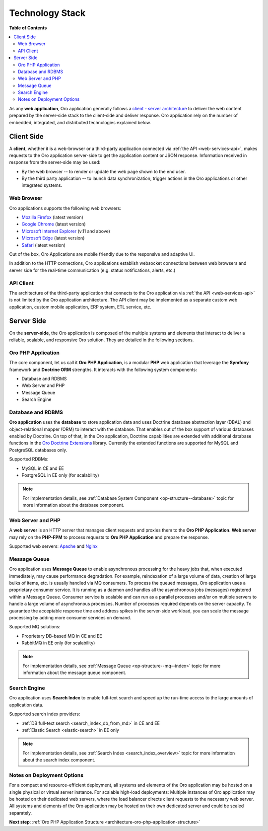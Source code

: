 .. _architecture-overview--tech-stack:

.. begin_tech_stack

Technology Stack
~~~~~~~~~~~~~~~~

**Table of Contents**

.. contents:: :local:

As any **web application**, Oro application generally follows a `client - server architecture <https://en.wikipedia.org/wiki/Client%E2%80%93server_model>`_ to deliver the web content prepared by the server-side stack to the client-side and deliver response. Oro application rely on the number of embedded, integrated, and distributed technologies explained below.

Client Side
^^^^^^^^^^^

A **client**, whether it is a web-browser or a third-party application connected via :ref:`the API <web-services-api>`, makes requests to the Oro application server-side to get the application content or JSON response. Information received in response from the server-side may be used:

* By the web browser -- to render or update the web page shown to the end user.
* By the third party application -- to launch data synchronization, trigger actions in the Oro applications or other integrated systems.

Web Browser
"""""""""""

Oro applications supports the following web browsers:

* `Mozilla Firefox <https://www.mozilla.org/en-US/firefox/new/>`_ (latest version)
* `Google Chrome <https://www.google.com/chrome/>`_ (latest version)
* `Microsoft Internet Explorer <https://www.microsoft.com/en-us/download/internet-explorer.aspx>`_ (v.11 and above)
* `Microsoft Edge <https://www.microsoft.com/en-us/windows/microsoft-edge>`_ (latest version)
* `Safari <http://www.apple.com/safari/>`_ (latest version)

Out of the box, Oro Applications are mobile friendly due to the responsive and adaptive UI.

In addition to the HTTP connections, Oro applications establish websocket connections between web browsers and server side for the real-time communication (e.g. status notifications, alerts, etc.)

API Client
""""""""""

The architecture of the third-party application that connects to the Oro application via :ref:`the API <web-services-api>` is not limited by the Oro application architecture. The API client may be implemented as a separate custom web application, custom mobile application, ERP system, ETL service, etc.

Server Side
^^^^^^^^^^^

On the **server-side**, the Oro application is composed of the multiple systems and elements that interact to deliver a reliable, scalable, and responsive Oro solution. They are detailed in the following sections.

Oro PHP Application
"""""""""""""""""""

The core component, let us call it **Oro PHP Application**, is a modular **PHP** web application that leverage the **Symfony** framework and **Doctrine ORM** strengths. It interacts with the following system components:

* Database and RDBMS
* Web Server and PHP
* Message Queue
* Search Engine

Database and RDBMS
""""""""""""""""""

**Oro application** uses the **database** to store application data and uses Doctrine database abstraction layer (DBAL) and object-relational mapper (ORM) to interact with the database. That enables out of the box support of various databases enabled by Doctrine. On top of that, in the Oro application, Doctrine capabilities are extended with additional database functions in the `Oro Doctrine Extensions <https://github.com/oroinc/doctrine-extensions>`_ library. Currently the extended functions are supported for MySQL and PostgreSQL databases only.

Supported RDBMs:

* MySQL in CE and EE
* PostgreSQL in EE only (for scalability)

.. note:: For implementation details, see :ref:`Database System Component <op-structure--database>` topic for more information about the database component.

Web Server and PHP
""""""""""""""""""

A **web server** is an HTTP server that manages client requests and proxies them to the **Oro PHP Application**.
**Web server** may rely on the **PHP-FPM** to process requests to **Oro PHP Application** and prepare the response.

Supported web servers: `Apache <https://httpd.apache.org/docs/>`_ and `Nginx <https://www.nginx.com/resources/wiki/>`_

Message Queue
"""""""""""""

Oro application uses **Message Queue** to enable asynchronous processing for the heavy jobs that, when executed immediately, may cause performance degradation. For example, reindexation of a large volume of data, creation of large bulks of items, etc. is usually handled via MQ consumers. To process the queued messages, Oro application uses a proprietary consumer service. It is running as a daemon and handles all the asynchronous jobs (messages) registered within a Message Queue. Consumer service is scalable and can run as a parallel processes and/or on multiple servers to handle a large volume of asynchronous processes. Number of processes required depends on the server capacity. To guarantee the acceptable response time and address spikes in the server-side workload, you can scale the message processing by adding more consumer services on demand.

Supported MQ solutions:

* Proprietary DB-based MQ in CE and EE
* RabbitMQ in EE only (for scalability)

.. note:: For implementation details, see :ref:`Message Queue <op-structure--mq--index>` topic for more information about the message queue component.

Search Engine
"""""""""""""

Oro application uses **Search Index** to enable full-text search and speed up the run-time access to the large amounts of application data.

Supported search index providers:

* :ref:`DB full-text search <search_index_db_from_md>` in CE and EE
* :ref:`Elastic Search <elastic-search>` in EE only

.. note:: For implementation details, see :ref:`Search Index <search_index_overview>` topic for more information about the search index component.

Notes on Deployment Options
"""""""""""""""""""""""""""

For a compact and resource-efficient deployment, all systems and elements of the Oro application may be hosted on a single physical or virtual server instance.
For scalable high-load deployments:
Multiple instances of Oro application may be hosted on their dedicated web servers, where the load balancer directs client requests to the necessary web server.
All systems and elements of the Oro application may be hosted on their own dedicated server and could be scaled separately.

.. finish_tech_stack

**Next step**: :ref:`Oro PHP Application Structure <architecture-oro-php-application-structure>`